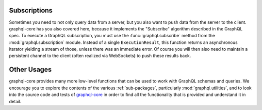 Subscriptions
-------------

Sometimes you need to not only query data from a server, but you also want
to push data from the server to the client. graphql-core has you also
covered here, because it implements the "Subscribe" algorithm described in
the GraphQL spec. To execute a GraphQL subscription, you must use the
:func:`graphql.subscribe` method from the :mod:`graphql.subscription` module.
Instead of a single ``ExecutionResult``, this function returns an asynchronous
iterator yielding a stream of those, unless there was an immediate error.
Of course you will then also need to maintain a persistent channel to the
client (often realized via WebSockets) to push these results back.


Other Usages
------------

graphql-core provides many more low-level functions that can be used to
work with GraphQL schemas and queries. We encourage you to explore the contents
of the various :ref:`sub-packages`, particularly :mod:`graphql.utilities`,
and to look into the source code and tests of `graphql-core`_ in order
to find all the functionality that is provided and understand it in detail.

.. _graphql-core: https://github.com/graphql-python/graphql-core
